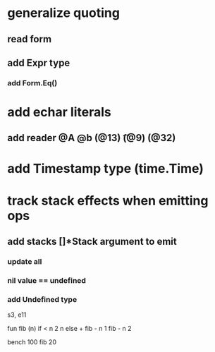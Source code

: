 * generalize quoting
** read form
** add Expr type
*** add Form.Eq()
* add echar literals
** add reader @A @b \n (@13) \t (@9) \s (@32)
* add Timestamp type (time.Time)
* track stack effects when emitting ops
** add stacks []*Stack argument to emit
*** update all
*** nil value == undefined
*** add Undefined type

s3, e11

 fun fib (n) 
   if < n 2 n else + fib - n 1 fib - n 2

 bench 100 fib 20

[712]
[847.756381ms]
[809.863304ms]
[591.254838ms]
[180.872334ms]

 fun fib(n a b)
   if > n 1 fib - n 1 b + a b else if = n 0 a else b

 bench 10000 fib 70 0 1

[268]
[216.274393ms]
[180.84546ms]
[95.625802ms]
